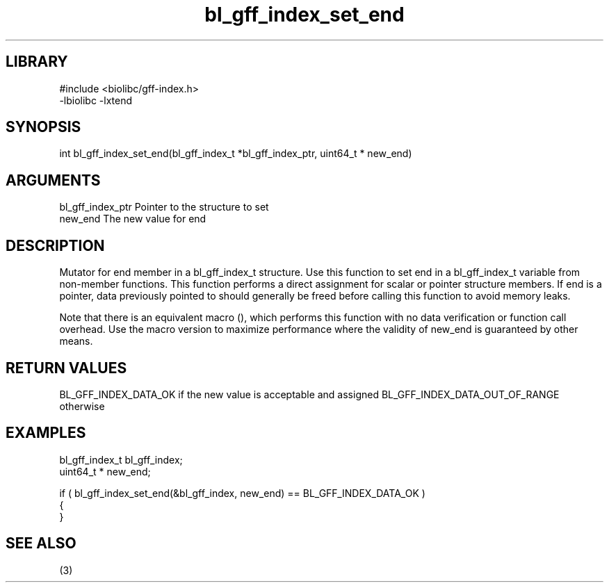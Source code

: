 \" Generated by c2man from bl_gff_index_set_end.c
.TH bl_gff_index_set_end 3

.SH LIBRARY
\" Indicate #includes, library name, -L and -l flags
.nf
.na
#include <biolibc/gff-index.h>
-lbiolibc -lxtend
.ad
.fi

\" Convention:
\" Underline anything that is typed verbatim - commands, etc.
.SH SYNOPSIS
.PP
int     bl_gff_index_set_end(bl_gff_index_t *bl_gff_index_ptr, uint64_t * new_end)

.SH ARGUMENTS
.nf
.na
bl_gff_index_ptr Pointer to the structure to set
new_end         The new value for end
.ad
.fi

.SH DESCRIPTION

Mutator for end member in a bl_gff_index_t structure.
Use this function to set end in a bl_gff_index_t variable
from non-member functions.  This function performs a direct
assignment for scalar or pointer structure members.  If
end is a pointer, data previously pointed to should
generally be freed before calling this function to avoid memory
leaks.

Note that there is an equivalent macro (), which performs
this function with no data verification or function call overhead.
Use the macro version to maximize performance where the validity
of new_end is guaranteed by other means.

.SH RETURN VALUES

BL_GFF_INDEX_DATA_OK if the new value is acceptable and assigned
BL_GFF_INDEX_DATA_OUT_OF_RANGE otherwise

.SH EXAMPLES
.nf
.na

bl_gff_index_t  bl_gff_index;
uint64_t *      new_end;

if ( bl_gff_index_set_end(&bl_gff_index, new_end) == BL_GFF_INDEX_DATA_OK )
{
}
.ad
.fi

.SH SEE ALSO

(3)

